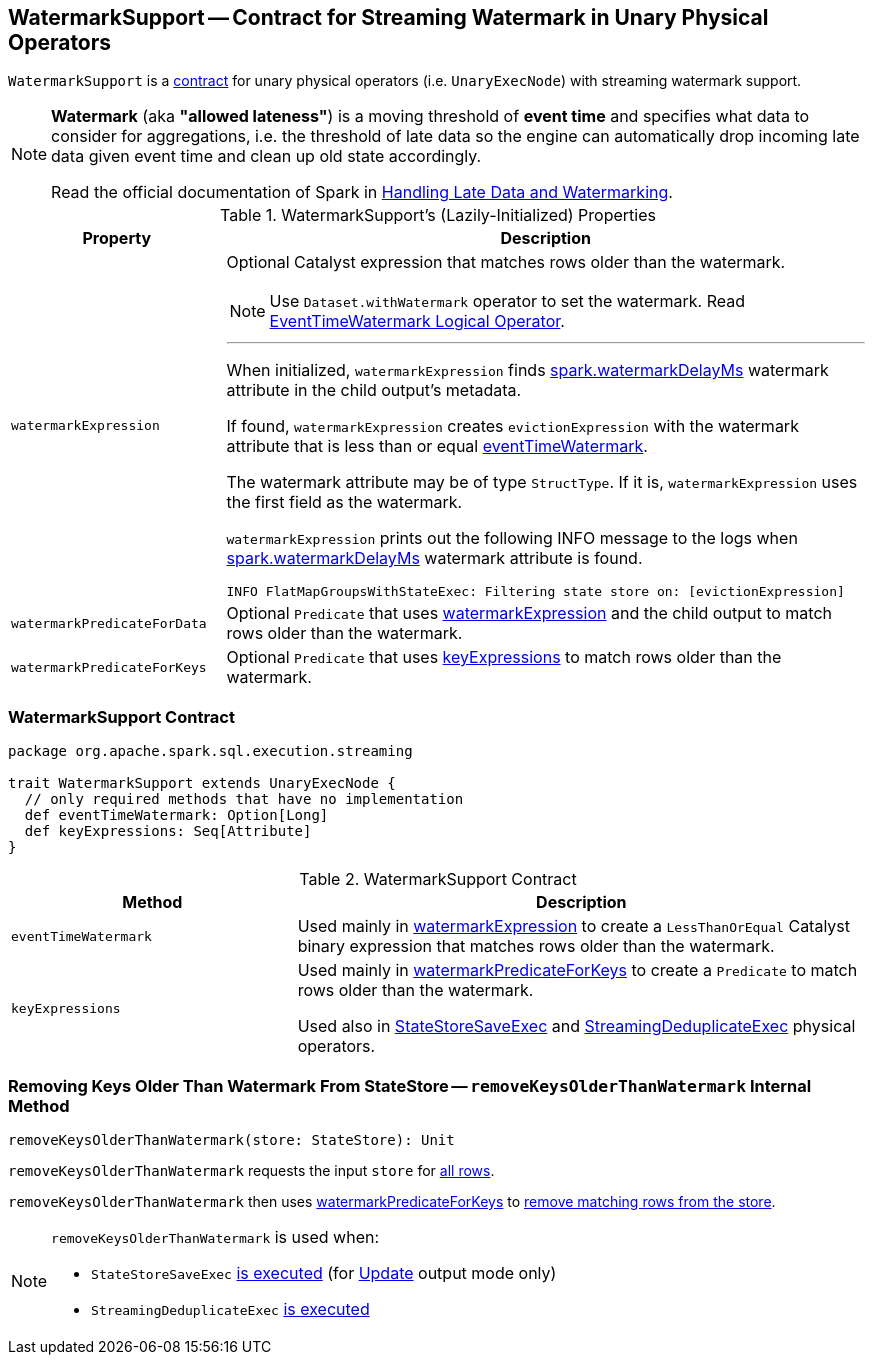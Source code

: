 == [[WatermarkSupport]] WatermarkSupport -- Contract for Streaming Watermark in Unary Physical Operators

`WatermarkSupport` is a <<contract, contract>> for unary physical operators (i.e. `UnaryExecNode`) with streaming watermark support.

[NOTE]
====
*Watermark* (aka *"allowed lateness"*) is a moving threshold of *event time* and specifies what data to consider for aggregations, i.e. the threshold of late data so the engine can automatically drop incoming late data given event time and clean up old state accordingly.

Read the official documentation of Spark in http://spark.apache.org/docs/latest/structured-streaming-programming-guide.html#handling-late-data-and-watermarking[Handling Late Data and Watermarking].
====

[[properties]]
.WatermarkSupport's (Lazily-Initialized) Properties
[cols="1,3",options="header",width="100%"]
|===
| Property
| Description

| [[watermarkExpression]] `watermarkExpression`
a| Optional Catalyst expression that matches rows older than the watermark.

NOTE: Use `Dataset.withWatermark` operator to set the watermark. Read link:spark-sql-streaming-EventTimeWatermark.adoc[EventTimeWatermark Logical Operator].

---

When initialized, `watermarkExpression` finds link:spark-sql-streaming-EventTimeWatermark.adoc#watermarkDelayMs[spark.watermarkDelayMs] watermark attribute in the child output's metadata.

If found, `watermarkExpression` creates `evictionExpression` with the watermark attribute that is less than or equal <<eventTimeWatermark, eventTimeWatermark>>.

The watermark attribute may be of type `StructType`. If it is, `watermarkExpression` uses the first field as the watermark.

`watermarkExpression` prints out the following INFO message to the logs when link:spark-sql-streaming-EventTimeWatermark.adoc#watermarkDelayMs[spark.watermarkDelayMs] watermark attribute is found.

```
INFO FlatMapGroupsWithStateExec: Filtering state store on: [evictionExpression]
```

| [[watermarkPredicateForData]] `watermarkPredicateForData`
| Optional `Predicate` that uses <<watermarkExpression, watermarkExpression>> and the child output to match rows older than the watermark.

| [[watermarkPredicateForKeys]] `watermarkPredicateForKeys`
| Optional `Predicate` that uses <<keyExpressions, keyExpressions>> to match rows older than the watermark.
|===

=== [[contract]] WatermarkSupport Contract

[source, scala]
----
package org.apache.spark.sql.execution.streaming

trait WatermarkSupport extends UnaryExecNode {
  // only required methods that have no implementation
  def eventTimeWatermark: Option[Long]
  def keyExpressions: Seq[Attribute]
}
----

.WatermarkSupport Contract
[cols="1,2",options="header",width="100%"]
|===
| Method
| Description

| [[eventTimeWatermark]] `eventTimeWatermark`
| Used mainly in <<watermarkExpression, watermarkExpression>> to create a `LessThanOrEqual` Catalyst binary expression that matches rows older than the watermark.

| [[keyExpressions]] `keyExpressions`
| Used mainly in <<watermarkPredicateForKeys, watermarkPredicateForKeys>> to create a `Predicate` to match rows older than the watermark.

Used also in link:spark-sql-streaming-StateStoreSaveExec.adoc[StateStoreSaveExec] and link:spark-sql-streaming-StreamingDeduplicateExec.adoc[StreamingDeduplicateExec] physical operators.
|===

=== [[removeKeysOlderThanWatermark]] Removing Keys Older Than Watermark From StateStore -- `removeKeysOlderThanWatermark` Internal Method

[source, scala]
----
removeKeysOlderThanWatermark(store: StateStore): Unit
----

`removeKeysOlderThanWatermark` requests the input `store` for link:spark-sql-streaming-StateStore.adoc#getRange[all rows].

`removeKeysOlderThanWatermark` then uses <<watermarkPredicateForKeys, watermarkPredicateForKeys>> to link:spark-sql-streaming-StateStore.adoc#remove[remove matching rows from the store].

[NOTE]
====
`removeKeysOlderThanWatermark` is used when:

* `StateStoreSaveExec` link:spark-sql-streaming-StateStoreSaveExec.adoc#doExecute-Update[is executed] (for link:spark-sql-streaming-OutputMode.adoc#Update[Update] output mode only)

* `StreamingDeduplicateExec` link:spark-sql-streaming-StreamingDeduplicateExec.adoc#doExecute[is executed]
====
